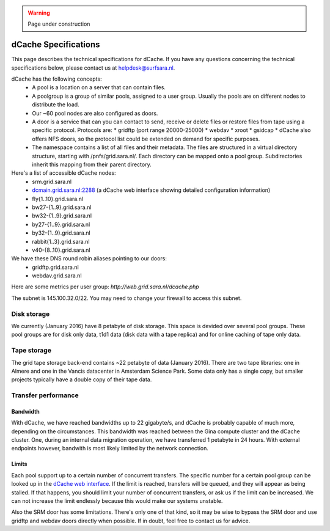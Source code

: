 .. warning:: Page under construction

.. _dCache-specs:

*********************
dCache Specifications
*********************

This page describes the technical specifications for dCache. If you have any questions concerning the technical specifications below, please contact us at helpdesk@surfsara.nl.

dCache has the following concepts:
 * A pool is a location on a server that can contain files.
 * A poolgroup is a group of similar pools, assigned to a user group. Usually the pools are on different nodes to distribute the load.
 * Our ~60 pool nodes are also configured as doors.
 * A door is a service that can you can contact to send, receive or delete files or restore files from tape using a specific protocol. Protocols are:
   * gridftp (port range 20000-25000)
   * webdav
   * xroot
   * gsidcap
   * dCache also offers NFS doors, so the protocol list could be extended on demand for specific purposes.
 * The namespace contains a list of all files and their metadata. The files are structured in a virtual directory structure, starting with /pnfs/grid.sara.nl/. Each directory can be mapped onto a pool group. Subdirectories inherit this mapping from their parent directory.

Here's a list of accessible dCache nodes:
 * srm.grid.sara.nl
 * `dcmain.grid.sara.nl:2288 <http://dcmain.grid.sara.nl:2288>`_ (a dCache web interface showing detailed configuration information)
 * fly{1..10}.grid.sara.nl
 * bw27-{1..9}.grid.sara.nl
 * bw32-{1..9}.grid.sara.nl
 * by27-{1..9}.grid.sara.nl
 * by32-{1..9}.grid.sara.nl
 * rabbit{1..3}.grid.sara.nl
 * v40-{8..10}.grid.sara.nl

We have these DNS round robin aliases pointing to our doors:
 * gridftp.grid.sara.nl
 * webdav.grid.sara.nl

Here are some metrics per user group: `http://web.grid.sara.nl/dcache.php`

The subnet is 145.100.32.0/22. You may need to change your firewall to access this subnet.

Disk storage
------------

We currently (January 2016) have 8 petabyte of disk storage. This space is devided over several pool groups. These pool groups are for disk only data, t1d1 data (disk data with a tape replica) and for online caching of tape only data.


Tape storage
------------

The grid tape storage back-end contains ~22 petabyte of data (January 2016). There are two tape libraries: one in Almere and one in the Vancis datacenter in Amsterdam Science Park. Some data only has a single copy, but smaller projects typically have a double copy of their tape data.

Transfer performance
--------------------

Bandwidth
+++++++++

With dCache, we have reached bandwidths up to 22 gigabyte/s, and dCache is probably capable of much more, depending on the circumstances. This bandwidth was reached between the Gina compute cluster and the dCache cluster. One, during an internal data migration operation, we have transferred 1 petabyte in 24 hours. With external endpoints however, bandwith is most likely limited by the network connection.

Limits
++++++

Each pool support up to a certain number of concurrent transfers. The specific number for a certain pool group can be looked up in the `dCache web interface <http://dcmain.grid.sara.nl:2288/webadmin/poolgroups?1>`_. If the limit is reached, transfers will be queued, and they will appear as being stalled. If that happens, you should limit your number of concurrent transfers, or ask us if the limit can be increased. We can not increase the limit endlessly because this would make our systems unstable.

Also the SRM door has some limitations. There's only one of that kind, so it may be wise to bypass the SRM door and use gridftp and webdav doors directly when possible. If in doubt, feel free to contact us for advice.
